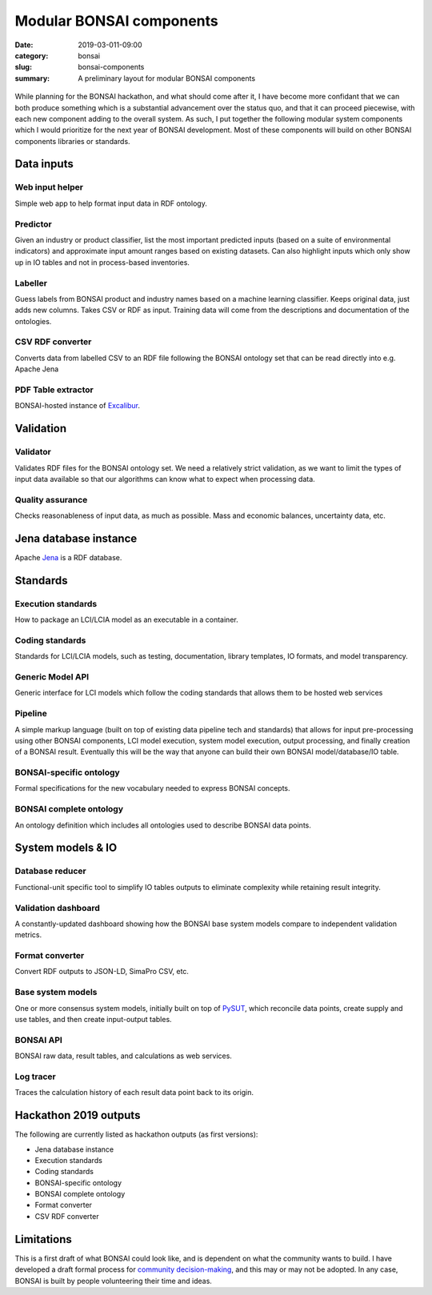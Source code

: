 Modular BONSAI components
#########################

:date: 2019-03-011-09:00
:category: bonsai
:slug: bonsai-components
:summary: A preliminary layout for modular BONSAI components

.. figure:: images/bonsai-components.png
    :align: center
    :width: 930px

While planning for the BONSAI hackathon, and what should come after it, I have become more confidant that we can both produce something which is a substantial advancement over the status quo, and that it can proceed piecewise, with each new component adding to the overall system. As such, I put together the following modular system components which I would prioritize for the next year of BONSAI development. Most of these components will build on other BONSAI components libraries or standards.

Data inputs
===========

Web input helper
----------------

Simple web app to help format input data in RDF ontology.

Predictor
---------

Given an industry or product classifier, list the most important predicted inputs (based on a suite of environmental indicators) and approximate input amount ranges based on existing datasets. Can also highlight inputs which only show up in IO tables and not in process-based inventories.

Labeller
--------

Guess labels from BONSAI product and industry names based on a machine learning classifier. Keeps original data, just adds new columns. Takes CSV or RDF as input. Training data will come from the descriptions and documentation of the ontologies.

CSV RDF converter
-----------------

Converts data from labelled CSV to an RDF file following the BONSAI ontology set that can be read directly into e.g. Apache Jena

PDF Table extractor
-------------------

BONSAI-hosted instance of `Excalibur <https://www.tryexcalibur.com/>`__.

Validation
==========

Validator
---------

Validates RDF files for the BONSAI ontology set. We need a relatively strict validation, as we want to limit the types of input data available so that our algorithms can know what to expect when processing data.

Quality assurance
-----------------

Checks reasonableness of input data, as much as possible. Mass and economic balances, uncertainty data, etc.

Jena database instance
======================

Apache `Jena <https://jena.apache.org/>`__ is a RDF database.

Standards
=========

Execution standards
-------------------

How to package an LCI/LCIA model as an executable in a container.

Coding standards
----------------

Standards for LCI/LCIA models, such as testing, documentation, library templates, IO formats, and model transparency.

Generic Model API
-----------------

Generic interface for LCI models which follow the coding standards that allows them to be hosted web services

Pipeline
--------

A simple markup language (built on top of existing data pipeline tech and standards) that allows for input pre-processing using other BONSAI components, LCI model execution, system model execution, output processing, and finally creation of a BONSAI result. Eventually this will be the way that anyone can build their own BONSAI model/database/IO table.

BONSAI-specific ontology
------------------------

Formal specifications for the new vocabulary needed to express BONSAI concepts.

BONSAI complete ontology
------------------------

An ontology definition which includes all ontologies used to describe BONSAI data points.

System models & IO
==================

Database reducer
----------------

Functional-unit specific tool to simplify IO tables outputs to eliminate complexity while retaining result integrity.

Validation dashboard
--------------------

A constantly-updated dashboard showing how the BONSAI base system models compare to independent validation metrics.

Format converter
----------------

Convert RDF outputs to JSON-LD, SimaPro CSV, etc.

Base system models
------------------

One or more consensus system models, initially built on top of `PySUT <https://github.com/stefanpauliuk/pySUT>`__, which reconcile data points, create supply and use tables, and then create input-output tables.

BONSAI API
----------

BONSAI raw data, result tables, and calculations as web services.

Log tracer
----------

Traces the calculation history of each result data point back to its origin.

Hackathon 2019 outputs
======================

The following are currently listed as hackathon outputs (as first versions):

* Jena database instance
* Execution standards
* Coding standards
* BONSAI-specific ontology
* BONSAI complete ontology
* Format converter
* CSV RDF converter

Limitations
===========

This is a first draft of what BONSAI could look like, and is dependent on what the community wants to build. I have developed a draft formal process for `community decision-making <https://github.com/BONSAMURAIS/enhancements/blob/master/beps/0002-bonsai-project-community-governance-structure.md>`__, and this may or may not be adopted. In any case, BONSAI is built by people volunteering their time and ideas.
